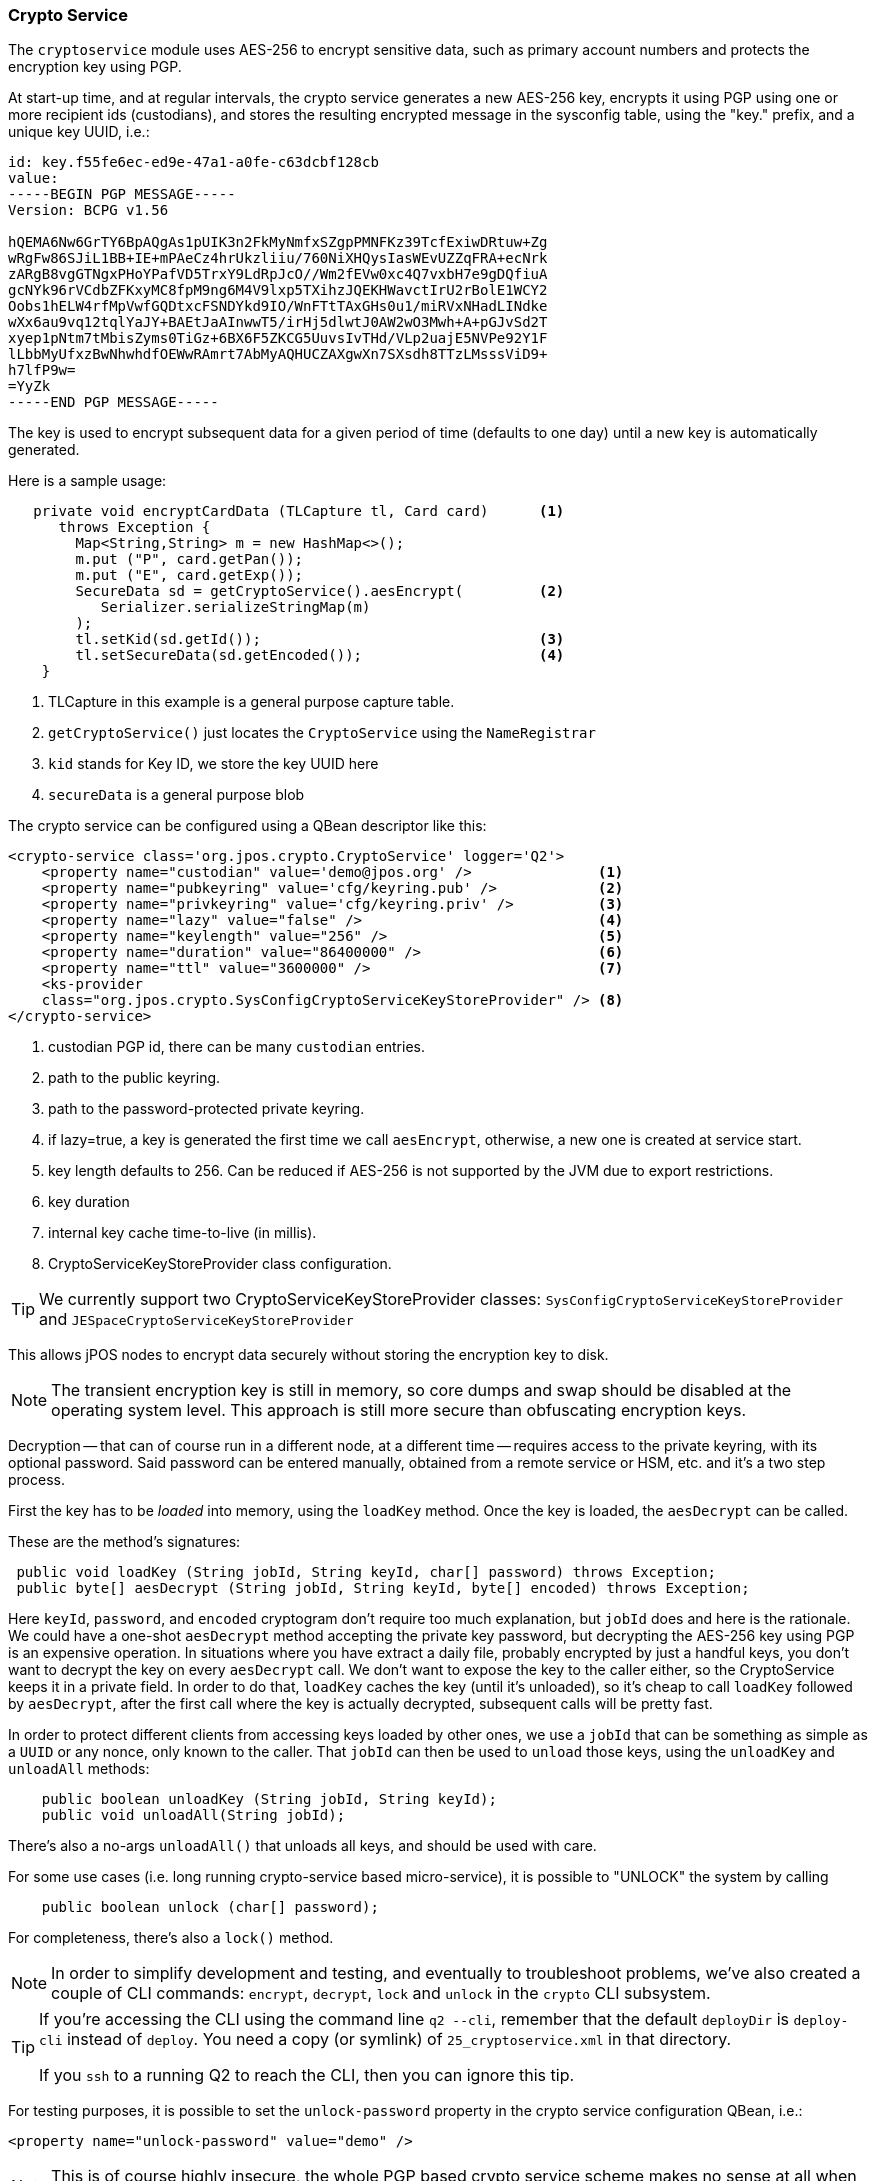 [[cryptoservice]]
=== Crypto Service

The `cryptoservice` module uses AES-256 to encrypt sensitive data, such as
primary account numbers and protects the encryption key using PGP.

At start-up time, and at regular intervals, the crypto service generates a
new AES-256 key, encrypts it using PGP using one or more recipient ids (custodians),
and stores the resulting encrypted message in the sysconfig table, using the
"key." prefix, and a unique key UUID, i.e.:

[source]
--------
id: key.f55fe6ec-ed9e-47a1-a0fe-c63dcbf128cb
value:
-----BEGIN PGP MESSAGE-----
Version: BCPG v1.56

hQEMA6Nw6GrTY6BpAQgAs1pUIK3n2FkMyNmfxSZgpPMNFKz39TcfExiwDRtuw+Zg
wRgFw86SJiL1BB+IE+mPAeCz4hrUkzliiu/760NiXHQysIasWEvUZZqFRA+ecNrk
zARgB8vgGTNgxPHoYPafVD5TrxY9LdRpJcO//Wm2fEVw0xc4Q7vxbH7e9gDQfiuA
gcNYk96rVCdbZFKxyMC8fpM9ng6M4V9lxp5TXihzJQEKHWavctIrU2rBolE1WCY2
Oobs1hELW4rfMpVwfGQDtxcFSNDYkd9IO/WnFTtTAxGHs0u1/miRVxNHadLINdke
wXx6au9vq12tqlYaJY+BAEtJaAInwwT5/irHj5dlwtJ0AW2wO3Mwh+A+pGJvSd2T
xyep1pNtm7tMbisZyms0TiGz+6BX6F5ZKCG5UuvsIvTHd/VLp2uajE5NVPe92Y1F
lLbbMyUfxzBwNhwhdfOEWwRAmrt7AbMyAQHUCZAXgwXn7SXsdh8TTzLMsssViD9+
h7lfP9w=
=YyZk
-----END PGP MESSAGE-----
--------

The key is used to encrypt subsequent data for a given period of time
(defaults to one day) until a new key is automatically generated.

Here is a sample usage:

[source,java]
-------------
   private void encryptCardData (TLCapture tl, Card card)      <1>
      throws Exception {
        Map<String,String> m = new HashMap<>();
        m.put ("P", card.getPan());
        m.put ("E", card.getExp());
        SecureData sd = getCryptoService().aesEncrypt(         <2>
           Serializer.serializeStringMap(m)
        );
        tl.setKid(sd.getId());                                 <3>
        tl.setSecureData(sd.getEncoded());                     <4>
    }
-------------
<1> TLCapture in this example is a general purpose capture table.
<2> `getCryptoService()` just locates the `CryptoService` using the `NameRegistrar`
<3> `kid` stands for Key ID, we store the key UUID here
<4> `secureData` is a general purpose blob

The crypto service can be configured using a QBean descriptor like this:

[source,xml]
------------
<crypto-service class='org.jpos.crypto.CryptoService' logger='Q2'>
    <property name="custodian" value='demo@jpos.org' />               <1>
    <property name="pubkeyring" value='cfg/keyring.pub' />            <2>
    <property name="privkeyring" value='cfg/keyring.priv' />          <3>
    <property name="lazy" value="false" />                            <4>
    <property name="keylength" value="256" />                         <5>
    <property name="duration" value="86400000" />                     <6>
    <property name="ttl" value="3600000" />                           <7>
    <ks-provider 
    class="org.jpos.crypto.SysConfigCryptoServiceKeyStoreProvider" /> <8>
</crypto-service>
------------
<1> custodian PGP id, there can be many `custodian` entries.
<2> path to the public keyring.
<3> path to the password-protected private keyring.
<4> if lazy=true, a key is generated the first time we call `aesEncrypt`, otherwise, a new one is created at service start.
<5> key length defaults to 256. Can be reduced if AES-256 is not supported by the JVM due to export restrictions.
<6> key duration
<7> internal key cache time-to-live (in millis).
<8> CryptoServiceKeyStoreProvider class configuration.

[TIP]
=====
We currently support two CryptoServiceKeyStoreProvider classes:
`SysConfigCryptoServiceKeyStoreProvider` and `JESpaceCryptoServiceKeyStoreProvider`
=====

This allows jPOS nodes to encrypt data securely without storing the encryption key to disk.

[NOTE]
======
The transient encryption key is still in memory, so core dumps and swap should be
disabled at the operating system level. This approach is still more secure
than obfuscating encryption keys.
======

Decryption -- that can of course run in a different node, at a different time -- requires 
access to the private keyring, with its optional password. Said password can be entered
manually, obtained from a remote service or HSM, etc. and it's a two step process.

First the key has to be _loaded_ into memory, using the `loadKey` method. Once the key
is loaded, the `aesDecrypt` can be called.

These are the method's signatures:

[source,java]
-------------
 public void loadKey (String jobId, String keyId, char[] password) throws Exception;
 public byte[] aesDecrypt (String jobId, String keyId, byte[] encoded) throws Exception;
-------------

Here `keyId`, `password`, and `encoded` cryptogram don't require too much explanation, but `jobId` does
and here is the rationale. We could have a one-shot `aesDecrypt` method accepting the private key password,
but decrypting the AES-256 key using PGP is an expensive operation. In situations
where you have extract a daily file, probably encrypted by just a handful keys, you don't want to decrypt
the key on every `aesDecrypt` call. We don't want to expose the key to the caller either, so the CryptoService
keeps it in a private field. In order to do that, `loadKey` caches the key (until it's unloaded), so it's
cheap to call `loadKey` followed by `aesDecrypt`, after the first call where the key is actually decrypted,
subsequent calls will be pretty fast.

In order to protect different clients from accessing keys loaded by other ones, we use a `jobId` that can be something as
simple as a `UUID` or any nonce, only known to the caller. That `jobId` can then be used to `unload` those keys, using the
`unloadKey` and `unloadAll` methods:

[source,java]
-------------
    public boolean unloadKey (String jobId, String keyId);
    public void unloadAll(String jobId);
-------------

There's also a no-args `unloadAll()` that unloads all keys, and should be used with care.

For some use cases (i.e. long running crypto-service based micro-service), it is possible to "UNLOCK" the system by calling

[source,java]
-------------
    public boolean unlock (char[] password);
-------------

For completeness, there's also a `lock()` method.

[NOTE]
======
In order to simplify development and testing, and eventually to troubleshoot problems, we've
also created a couple of CLI commands: `encrypt`, `decrypt`, `lock` and `unlock` in the `crypto` CLI subsystem.
======

[TIP]
=====
If you're accessing the CLI using the command line `q2 --cli`, remember that the default `deployDir` is
`deploy-cli` instead of `deploy`. You need a copy (or symlink) of `25_cryptoservice.xml` in that
directory.

If you `ssh` to a running Q2 to reach the CLI, then you can ignore this tip.
=====


For testing purposes, it is possible to set the `unlock-password` property in the
crypto service configuration QBean, i.e.:

[source,xml]
------------
<property name="unlock-password" value="demo" />
------------

[NOTE]
======
This is of course highly insecure, the whole PGP based crypto service scheme makes
no sense at all when unlocking the private key in such a way.
======

==== Using GnuPG to generate keys

* Generate key

[source]
--------
gpg --full-generate-key
--------

* Export custodian public keys into keyring.pub

[source]
--------
gpg --armor --export xxx@domain.com yyy@domain.com > cfg/keyring.pub
--------

* Export custodian private keys into keyring.priv
[source]
--------
gpg --armor --export-secret-keys xxx@domain.com yyy@domain.com > cfg/keyring.priv
--------


